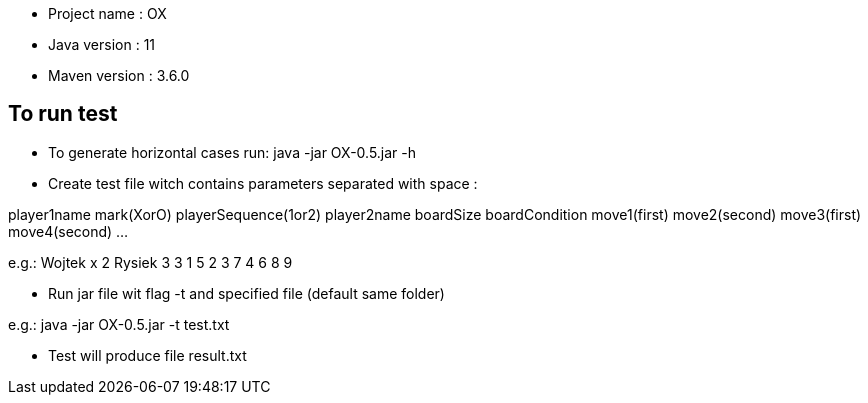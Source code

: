 * Project name : OX
* Java version : 11
* Maven version : 3.6.0


== To run test

* To generate horizontal cases run: java -jar OX-0.5.jar -h
* Create test file witch contains parameters separated with space :

player1name mark(XorO) playerSequence(1or2) player2name boardSize boardCondition move1(first) move2(second) move3(first) move4(second) …

e.g.:
Wojtek x 2 Rysiek 3 3 1 5 2 3 7 4 6 8 9

* Run jar file wit flag -t and specified file (default same folder)

e.g.:
java -jar OX-0.5.jar -t test.txt

* Test will produce file result.txt

